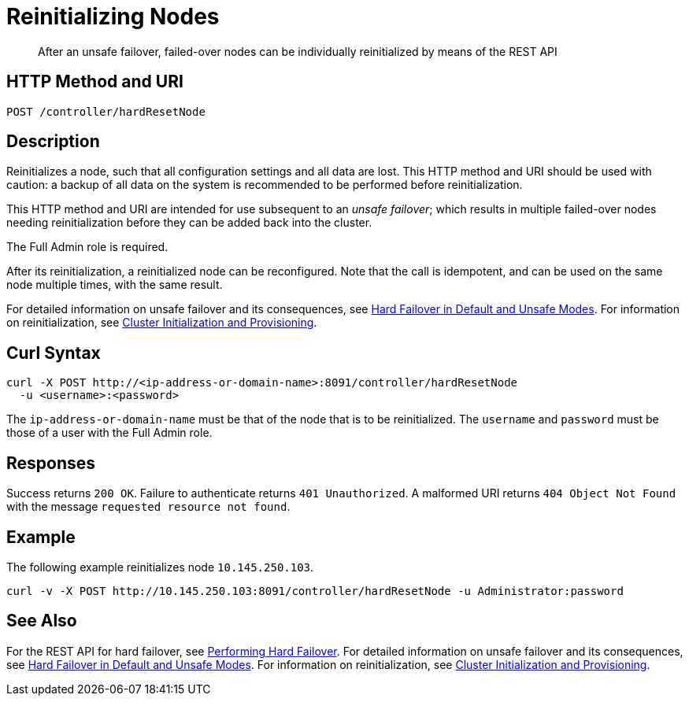 = Reinitializing Nodes

:description: After an unsafe failover, failed-over nodes can be individually reinitialized by means of the REST API

[abstract]
{description}

[#http-method-and-uri]
== HTTP Method and URI

----
POST /controller/hardResetNode
----

[#description]
== Description

Reinitializes a node, such that all configuration settings and all data are lost.
This HTTP method and URI should be used with caution: a backup of all data on the system is recommended to be performed before reinitialization.

This HTTP method and URI are intended for use subsequent to an _unsafe failover_; which results in multiple failed-over nodes needing reinitialization before they can be added back into the cluster.

The Full Admin role is required.

After its reinitialization, a reinitialized node can be reconfigured.
Note that the call is idempotent, and can be used on the same node multiple times, with the same result.

For detailed information on unsafe failover and its consequences, see xref:learn:clusters-and-availability/hard-failover.adoc#default-and-unsafe[Hard Failover in Default and Unsafe Modes].
For information on reinitialization, see xref:rest-api:rest-cluster-init-and-provisioning.adoc[Cluster Initialization and Provisioning].

== Curl Syntax

----
curl -X POST http://<ip-address-or-domain-name>:8091/controller/hardResetNode
  -u <username>:<password>
----

The `ip-address-or-domain-name` must be that of the node that is to be reinitialized.
The `username` and `password` must be those of a user with the Full Admin role.

[#responses]
== Responses

Success returns `200 OK`.
Failure to authenticate returns `401 Unauthorized`.
A malformed URI returns `404 Object Not Found` with the message `requested resource not found`.

[#example]
== Example

The following example reinitializes node `10.145.250.103`.

----
curl -v -X POST http://10.145.250.103:8091/controller/hardResetNode -u Administrator:password
----

[#see-also]
== See Also

For the REST API for hard failover, see xref:rest-api:rest-node-failover.adoc[Performing Hard Failover].
For detailed information on unsafe failover and its consequences, see xref:learn:clusters-and-availability/hard-failover.adoc#default-and-unsafe[Hard Failover in Default and Unsafe Modes].
For information on reinitialization, see xref:rest-api:rest-cluster-init-and-provisioning.adoc[Cluster Initialization and Provisioning].
